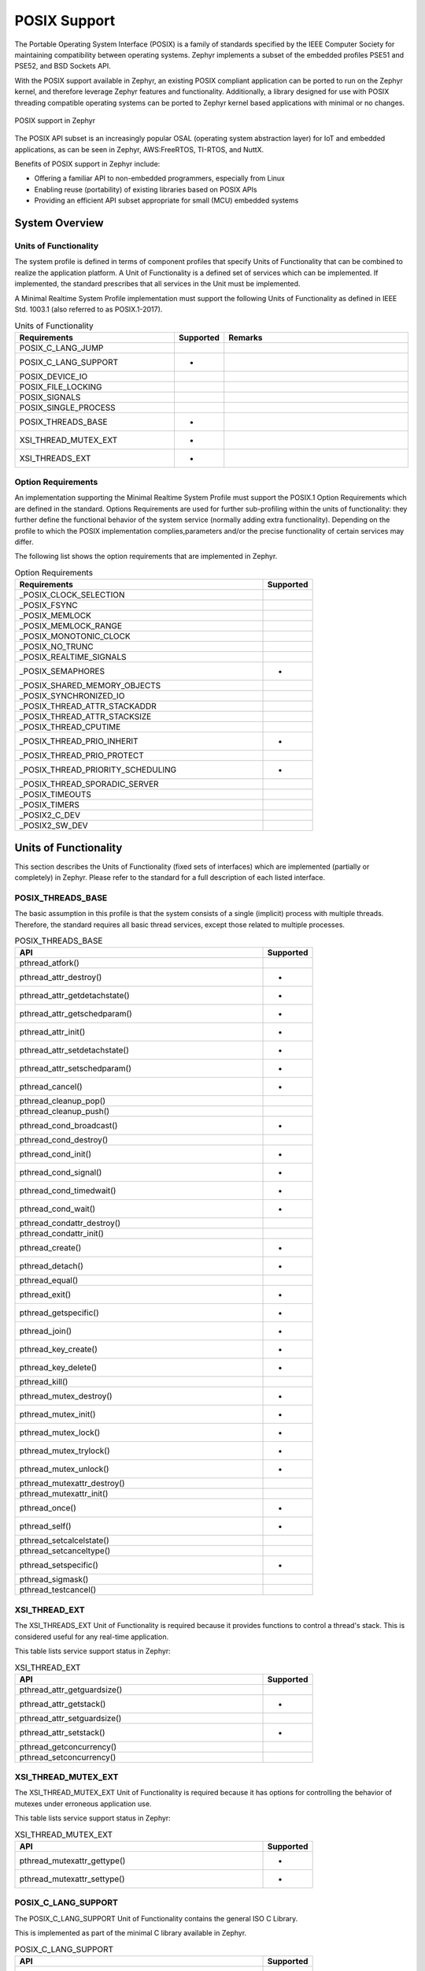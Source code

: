 

POSIX Support
#############

The Portable Operating System Interface (POSIX) is a family of standards
specified by the IEEE Computer Society for maintaining compatibility between
operating systems. Zephyr implements a subset of the embedded profiles PSE51
and PSE52, and BSD Sockets API.

With the POSIX support available in Zephyr, an existing POSIX compliant
application can be ported to run on the Zephyr kernel, and therefore leverage
Zephyr features and functionality. Additionally, a library designed for use with
POSIX threading compatible operating systems can be ported to Zephyr kernel
based applications with minimal or no changes.

..  figure:: posix.svg
    :align: center
    :alt: POSIX Support in Zephyr

    POSIX support in Zephyr

The POSIX API subset is an increasingly popular OSAL (operating system
abstraction layer) for IoT and embedded applications, as can be seen in
Zephyr, AWS:FreeRTOS, TI-RTOS, and NuttX.

Benefits of POSIX support in Zephyr include:

- Offering a familiar API to non-embedded programmers, especially from Linux
- Enabling reuse (portability) of existing libraries based on POSIX APIs
- Providing an efficient API subset appropriate for small (MCU) embedded systems


System Overview
===============

Units of Functionality
++++++++++++++++++++++

The system profile is defined in terms of component profiles that specify Units
of Functionality that can be combined to realize the application platform. A Unit
of Functionality is a defined set of services which can be implemented. If
implemented, the standard prescribes that all services in the Unit must
be implemented.

A Minimal Realtime System Profile implementation must support the
following Units of Functionality as defined in IEEE Std. 1003.1 (also referred to
as POSIX.1-2017).


.. csv-table:: Units of Functionality
   :header: Requirements, Supported, Remarks
   :widths: 50,10,60


    POSIX_C_LANG_JUMP,
    POSIX_C_LANG_SUPPORT,+
    POSIX_DEVICE_IO,
    POSIX_FILE_LOCKING,
    POSIX_SIGNALS,
    POSIX_SINGLE_PROCESS,
    POSIX_THREADS_BASE,+
    XSI_THREAD_MUTEX_EXT,+
    XSI_THREADS_EXT,+


Option Requirements
++++++++++++++++++++

An implementation supporting the Minimal Realtime System
Profile must support the POSIX.1 Option Requirements which are defined in the
standard. Options Requirements are used for further sub-profiling within the
units of functionality: they further define the functional behavior of the
system service (normally adding extra functionality). Depending on the profile
to which the POSIX implementation complies,parameters and/or the precise
functionality of certain services may differ.

The following list shows the option requirements that are implemented in
Zephyr.


.. csv-table:: Option Requirements
   :header: Requirements, Supported
   :widths: 50,10

    _POSIX_CLOCK_SELECTION,
    _POSIX_FSYNC,
    _POSIX_MEMLOCK,
    _POSIX_MEMLOCK_RANGE,
    _POSIX_MONOTONIC_CLOCK,
    _POSIX_NO_TRUNC,
    _POSIX_REALTIME_SIGNALS,
    _POSIX_SEMAPHORES,+
    _POSIX_SHARED_MEMORY_OBJECTS,
    _POSIX_SYNCHRONIZED_IO,
    _POSIX_THREAD_ATTR_STACKADDR,
    _POSIX_THREAD_ATTR_STACKSIZE,
    _POSIX_THREAD_CPUTIME,
    _POSIX_THREAD_PRIO_INHERIT,+
    _POSIX_THREAD_PRIO_PROTECT,
    _POSIX_THREAD_PRIORITY_SCHEDULING,+
    _POSIX_THREAD_SPORADIC_SERVER,
    _POSIX_TIMEOUTS,
    _POSIX_TIMERS,
    _POSIX2_C_DEV,
    _POSIX2_SW_DEV,



Units of Functionality
======================

This section describes the Units of Functionality (fixed sets of interfaces)
which are implemented (partially or completely) in Zephyr. Please refer to the
standard for a full description of each listed interface.

POSIX_THREADS_BASE
+++++++++++++++++++

The basic assumption in this profile is that the system
consists of a single (implicit) process with multiple threads. Therefore, the
standard requires all basic thread services, except those related to
multiple processes.


.. csv-table:: POSIX_THREADS_BASE
   :header: API, Supported
   :widths: 50,10

    pthread_atfork(),
    pthread_attr_destroy(),+
    pthread_attr_getdetachstate(),+
    pthread_attr_getschedparam(),+
    pthread_attr_init(),+
    pthread_attr_setdetachstate(),+
    pthread_attr_setschedparam(),+
    pthread_cancel(),+
    pthread_cleanup_pop(),
    pthread_cleanup_push(),
    pthread_cond_broadcast(),+
    pthread_cond_destroy(),
    pthread_cond_init(),+
    pthread_cond_signal(),+
    pthread_cond_timedwait(),+
    pthread_cond_wait(),+
    pthread_condattr_destroy(),
    pthread_condattr_init(),
    pthread_create(),+
    pthread_detach(),+
    pthread_equal(),
    pthread_exit(),+
    pthread_getspecific(),+
    pthread_join(),+
    pthread_key_create(),+
    pthread_key_delete(),+
    pthread_kill(),
    pthread_mutex_destroy(),+
    pthread_mutex_init(),+
    pthread_mutex_lock(),+
    pthread_mutex_trylock(),+
    pthread_mutex_unlock(),+
    pthread_mutexattr_destroy(),
    pthread_mutexattr_init(),
    pthread_once(),+
    pthread_self(),+
    pthread_setcalcelstate(),
    pthread_setcanceltype(),
    pthread_setspecific(),+
    pthread_sigmask(),
    pthread_testcancel(),



XSI_THREAD_EXT
++++++++++++++

The XSI_THREADS_EXT Unit of Functionality is required because it provides
functions to control a thread's stack. This is considered useful for any
real-time application.

This table lists service support status in Zephyr:

.. csv-table:: XSI_THREAD_EXT
   :header: API, Supported
   :widths: 50,10

    pthread_attr_getguardsize(),
    pthread_attr_getstack(),+
    pthread_attr_setguardsize(),
    pthread_attr_setstack(),+
    pthread_getconcurrency(),
    pthread_setconcurrency()


XSI_THREAD_MUTEX_EXT
++++++++++++++++++++

The XSI_THREAD_MUTEX_EXT Unit of Functionality is required because it has
options for controlling the behavior of mutexes under erroneous application use.


This table lists service support status in Zephyr:

.. csv-table:: XSI_THREAD_MUTEX_EXT
   :header: API, Supported
   :widths: 50,10

    pthread_mutexattr_gettype(),+
    pthread_mutexattr_settype(),+


POSIX_C_LANG_SUPPORT
++++++++++++++++++++

The POSIX_C_LANG_SUPPORT Unit of Functionality contains the general ISO C
Library.

This is implemented as part of the minimal C library available in Zephyr.


.. csv-table:: POSIX_C_LANG_SUPPORT
   :header: API, Supported
   :widths: 50,10

    abs(),+
    asctime(),
    asctime_r(),
    atof(),
    atoi(),+
    atol(),
    atoll(),
    bsearch(),+
    calloc(),+
    ctime(),
    ctime_r(),
    difftime(),
    div(),
    feclearexcept(),
    fegetenv(),
    fegetexceptflag(),
    fegetround(),
    feholdexcept(),
    feraiseexcept(),
    fesetenv(),
    fesetexceptflag(),
    fesetround(),
    fetestexcept(),
    feupdateenv(),
    free(),+
    gmtime(),+
    gmtime_r(),+
    imaxabs(),
    imaxdiv(),
    isalnum(),+
    isalpha(),+
    isblank(),
    iscntrl(),
    isdigit(),+
    isgraph(),+
    islower(),
    isprint(),+
    ispunct(),
    isspace(),+
    isupper(),+
    isxdigit(),+
    labs(),
    ldiv(),
    llabs(),
    lldiv(),
    localeconv(),
    localtime(),+
    localtime_r(),
    malloc(),+
    memchr(),+
    memcmp(),+
    memcpy(),+
    memmove(),+
    memset(),+
    mktime(),+
    qsort(),
    rand(),+
    rand_r(),
    realloc(),+
    setlocale(),
    snprintf(),+
    sprintf(),+
    srand(),
    canf(),
    strcat(),+
    strchr(),+
    strcmp(),+
    strcoll(),
    strcpy(),+
    trcspn(),
    strerror(),
    strerror_r(),
    strftime(),
    strlen(),+
    trncat(),+
    strncmp(),+
    strncpy(),+
    strpbrk(),
    strrchr(),+
    trspn(),
    strstr(),+
    strtod(),
    strtof(),
    strtoimax(),
    trtok(),
    strtok_r(),
    strtol(),+
    strtold(),
    strtoll(),
    trtoul(),+
    strtoull(),
    strtoumax(),
    strxfrm(),
    time(),+
    tolower(),+
    toupper(),+
    tzname,
    tzset(),
    va_arg(),
    va_copy(),
    va_end(),
    va_start(),
    vsnprintf(),+
    vsprintf(),+
    vsscanf(),


POSIX_SINGLE_PROCESS
+++++++++++++++++++++

The POSIX_SINGLE_PROCESS Unit of Functionality contains services for single
process applications.

.. csv-table:: POSIX_SINGLE_PROCESS
   :header: API, Supported
   :widths: 50,10

    confstr(),
    environ,
    errno,
    getenv(),
    setenv(),
    sysconf(),
    uname(),
    unsetenv()


POSIX_SIGNALS
+++++++++++++

Signal services are a basic mechanism within POSIX-based systems and are
required for error and event handling.

.. csv-table:: POSIX_SIGNALS
   :header: API, Supported
   :widths: 50,10


    abort(),+
    alarm(),
    kill(),
    pause(),
    raise(),
    sigaction(),
    igaddset(),
    sigdelset(),
    sigemptyset(),
    sigfillset(),
    igismember(),
    signal(),
    sigpending(),
    sigprocmask(),
    igsuspend(),
    sigwait()


POSIX_DEVICE_IO
+++++++++++++++

.. csv-table:: POSIX_DEVICE_IO
   :header: API, Supported
   :widths: 50,10

    flockfile(),
    ftrylockfile(),
    funlockfile(),
    getc_unlocked(),
    getchar_unlocked(),
    putc_unlocked(),
    putchar_unlocked()
    clearerr(),
    close(),
    fclose(),
    fdopen(),
    feof(),
    ferror(),
    fflush(),
    fgetc(),
    fgets(),
    fileno(),
    fopen(),
    fprintf(),+
    fputc(),+
    fputs(),+
    fread(),
    freopen(),
    fscanf(),
    fwrite(),+
    getc(),
    getchar(),
    gets(),
    open(),+
    perror(),
    printf(),+
    putc(),+
    putchar(),
    puts(),+
    read(),+
    scanf(),
    setbuf(),
    etvbuf(),
    stderr,
    stdin,
    stdout,
    ungetc(),
    vfprintf(),+
    vfscanf(),
    vprintf(),+
    vscanf(),
    write(),
